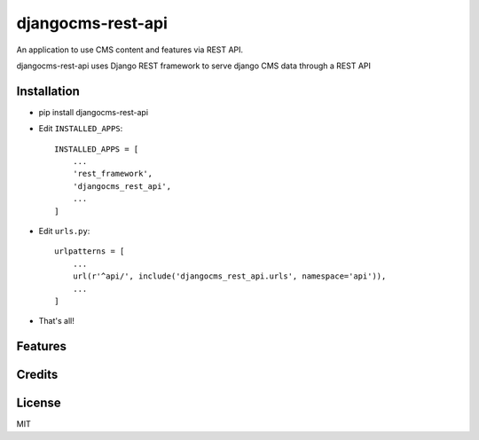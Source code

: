 ===================
djangocms-rest-api
===================

An application to use CMS content and features via REST API.

djangocms-rest-api uses Django REST framework to serve django CMS data through a REST API

Installation
------------

* pip install djangocms-rest-api
* Edit ``INSTALLED_APPS``::

    INSTALLED_APPS = [
        ...
        'rest_framework',
        'djangocms_rest_api',
        ...
    ]

* Edit ``urls.py``::

    urlpatterns = [
        ...
        url(r'^api/', include('djangocms_rest_api.urls', namespace='api')),
        ...
    ]

* That's all!


Features
--------


Credits
-------


License
-------

MIT
